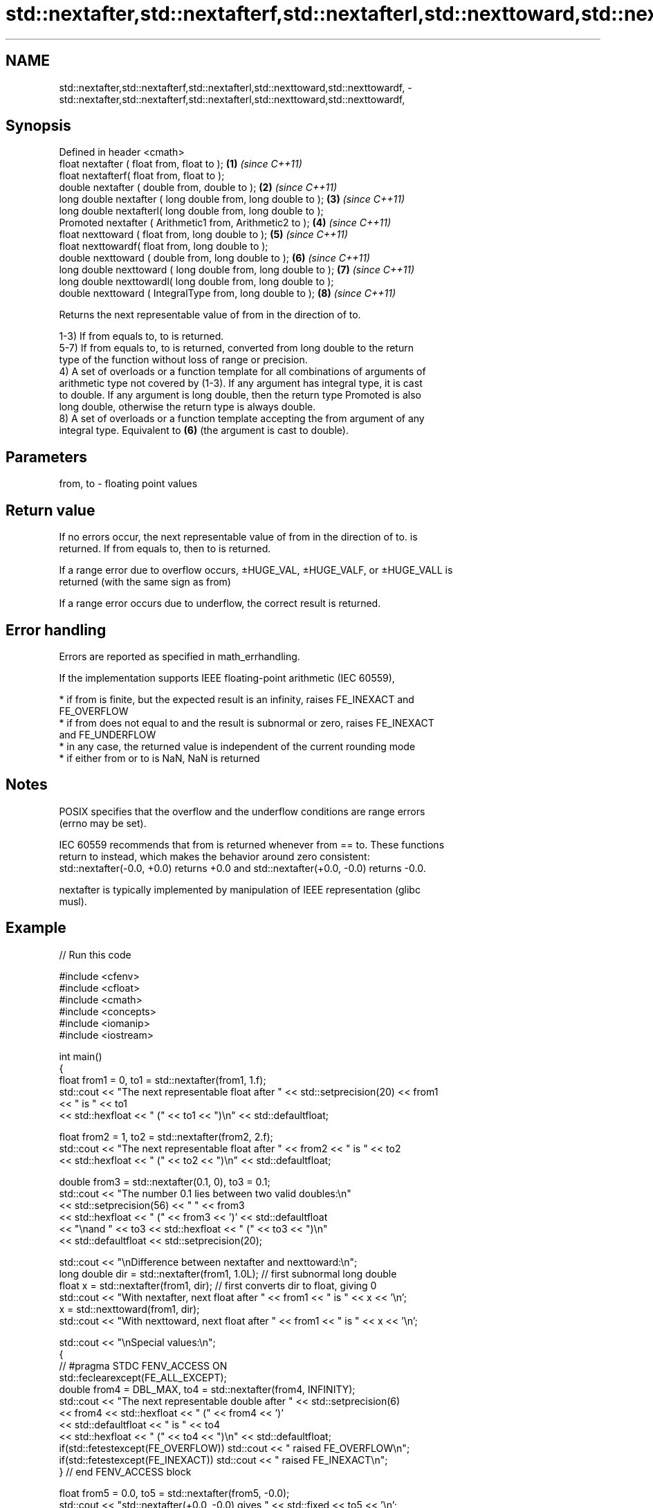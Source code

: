 .TH std::nextafter,std::nextafterf,std::nextafterl,std::nexttoward,std::nexttowardf, 3 "2022.03.29" "http://cppreference.com" "C++ Standard Libary"
.SH NAME
std::nextafter,std::nextafterf,std::nextafterl,std::nexttoward,std::nexttowardf, \- std::nextafter,std::nextafterf,std::nextafterl,std::nexttoward,std::nexttowardf,

.SH Synopsis

   Defined in header <cmath>
   float nextafter ( float from, float to );                    \fB(1)\fP \fI(since C++11)\fP
   float nextafterf( float from, float to );
   double nextafter ( double from, double to );                 \fB(2)\fP \fI(since C++11)\fP
   long double nextafter ( long double from, long double to );  \fB(3)\fP \fI(since C++11)\fP
   long double nextafterl( long double from, long double to );
   Promoted nextafter ( Arithmetic1 from, Arithmetic2 to );     \fB(4)\fP \fI(since C++11)\fP
   float nexttoward ( float from, long double to );             \fB(5)\fP \fI(since C++11)\fP
   float nexttowardf( float from, long double to );
   double nexttoward ( double from, long double to );           \fB(6)\fP \fI(since C++11)\fP
   long double nexttoward ( long double from, long double to ); \fB(7)\fP \fI(since C++11)\fP
   long double nexttowardl( long double from, long double to );
   double nexttoward ( IntegralType from, long double to );     \fB(8)\fP \fI(since C++11)\fP

   Returns the next representable value of from in the direction of to.

   1-3) If from equals to, to is returned.
   5-7) If from equals to, to is returned, converted from long double to the return
   type of the function without loss of range or precision.
   4) A set of overloads or a function template for all combinations of arguments of
   arithmetic type not covered by (1-3). If any argument has integral type, it is cast
   to double. If any argument is long double, then the return type Promoted is also
   long double, otherwise the return type is always double.
   8) A set of overloads or a function template accepting the from argument of any
   integral type. Equivalent to \fB(6)\fP (the argument is cast to double).

.SH Parameters

   from, to - floating point values

.SH Return value

   If no errors occur, the next representable value of from in the direction of to. is
   returned. If from equals to, then to is returned.

   If a range error due to overflow occurs, ±HUGE_VAL, ±HUGE_VALF, or ±HUGE_VALL is
   returned (with the same sign as from)

   If a range error occurs due to underflow, the correct result is returned.

.SH Error handling

   Errors are reported as specified in math_errhandling.

   If the implementation supports IEEE floating-point arithmetic (IEC 60559),

     * if from is finite, but the expected result is an infinity, raises FE_INEXACT and
       FE_OVERFLOW
     * if from does not equal to and the result is subnormal or zero, raises FE_INEXACT
       and FE_UNDERFLOW
     * in any case, the returned value is independent of the current rounding mode
     * if either from or to is NaN, NaN is returned

.SH Notes

   POSIX specifies that the overflow and the underflow conditions are range errors
   (errno may be set).

   IEC 60559 recommends that from is returned whenever from == to. These functions
   return to instead, which makes the behavior around zero consistent:
   std::nextafter(-0.0, +0.0) returns +0.0 and std::nextafter(+0.0, -0.0) returns -0.0.

   nextafter is typically implemented by manipulation of IEEE representation (glibc
   musl).

.SH Example


// Run this code

 #include <cfenv>
 #include <cfloat>
 #include <cmath>
 #include <concepts>
 #include <iomanip>
 #include <iostream>

 int main()
 {
     float from1 = 0, to1 = std::nextafter(from1, 1.f);
     std::cout << "The next representable float after " << std::setprecision(20) << from1
               << " is " << to1
               << std::hexfloat << " (" << to1 << ")\\n" << std::defaultfloat;

     float from2 = 1, to2 = std::nextafter(from2, 2.f);
     std::cout << "The next representable float after " << from2 << " is " << to2
               << std::hexfloat << " (" << to2 << ")\\n" << std::defaultfloat;

     double from3 = std::nextafter(0.1, 0), to3 = 0.1;
     std::cout << "The number 0.1 lies between two valid doubles:\\n"
               << std::setprecision(56) << "    " << from3
               << std::hexfloat << " (" << from3 << ')' << std::defaultfloat
               << "\\nand " << to3 << std::hexfloat << "  (" << to3 << ")\\n"
               << std::defaultfloat << std::setprecision(20);

     std::cout << "\\nDifference between nextafter and nexttoward:\\n";
     long double dir = std::nextafter(from1, 1.0L); // first subnormal long double
     float x = std::nextafter(from1, dir); // first converts dir to float, giving 0
     std::cout << "With nextafter, next float after " << from1 << " is " << x << '\\n';
     x = std::nexttoward(from1, dir);
     std::cout << "With nexttoward, next float after " << from1 << " is " << x << '\\n';

     std::cout << "\\nSpecial values:\\n";
     {
         // #pragma STDC FENV_ACCESS ON
         std::feclearexcept(FE_ALL_EXCEPT);
         double from4 = DBL_MAX, to4 = std::nextafter(from4, INFINITY);
         std::cout << "The next representable double after " << std::setprecision(6)
                   << from4 << std::hexfloat << " (" << from4 << ')'
                   << std::defaultfloat << " is " << to4
                   << std::hexfloat << " (" << to4 << ")\\n" << std::defaultfloat;
         if(std::fetestexcept(FE_OVERFLOW)) std::cout << "   raised FE_OVERFLOW\\n";
         if(std::fetestexcept(FE_INEXACT)) std::cout << "   raised FE_INEXACT\\n";
     } // end FENV_ACCESS block

     float from5 = 0.0, to5 = std::nextafter(from5, -0.0);
     std::cout << "std::nextafter(+0.0, -0.0) gives " << std::fixed << to5 << '\\n';

     auto precision_loss_demo = []<std::floating_point Fp>(const auto rem, const Fp start) {
         std::cout << rem;
         for (Fp from = start, to, Δ;
             (Δ = (to = std::nextafter(from, +INFINITY)) - from) < Fp(10.0);
             from *= Fp(10.0))
             std::cout << "nextafter(" << std::scientific << std::setprecision(0) << from
                       << ", INF) gives " << std::fixed << std::setprecision(6) << to
                       << "; Δ = " << Δ << '\\n';
     };

     precision_loss_demo("\\nPrecision loss demo for float:\\n", 10.0f);
     precision_loss_demo("\\nPrecision loss demo for double:\\n", 10.0e9);
     precision_loss_demo("\\nPrecision loss demo for long double:\\n", 10.0e17L);
 }

.SH Output:

 The next representable float after 0 is 1.4012984643248170709e-45 (0x1p-149)
 The next representable float after 1 is 1.0000001192092895508 (0x1.000002p+0)
 The number 0.1 lies between two valid doubles:
     0.09999999999999999167332731531132594682276248931884765625 (0x1.9999999999999p-4)
 and 0.1000000000000000055511151231257827021181583404541015625  (0x1.999999999999ap-4)

 Difference between nextafter and nexttoward:
 With nextafter, next float after 0 is 0
 With nexttoward, next float after 0 is 1.4012984643248170709e-45

 Special values:
 The next representable double after 1.79769e+308 (0x1.fffffffffffffp+1023) is inf (inf)
    raised FE_OVERFLOW
    raised FE_INEXACT
 std::nextafter(+0.0, -0.0) gives -0.000000

 Precision loss demo for float:
 nextafter(1e+01, INF) gives 10.000001; Δ = 0.000001
 nextafter(1e+02, INF) gives 100.000008; Δ = 0.000008
 nextafter(1e+03, INF) gives 1000.000061; Δ = 0.000061
 nextafter(1e+04, INF) gives 10000.000977; Δ = 0.000977
 nextafter(1e+05, INF) gives 100000.007812; Δ = 0.007812
 nextafter(1e+06, INF) gives 1000000.062500; Δ = 0.062500
 nextafter(1e+07, INF) gives 10000001.000000; Δ = 1.000000
 nextafter(1e+08, INF) gives 100000008.000000; Δ = 8.000000

 Precision loss demo for double:
 nextafter(1e+10, INF) gives 10000000000.000002; Δ = 0.000002
 nextafter(1e+11, INF) gives 100000000000.000015; Δ = 0.000015
 nextafter(1e+12, INF) gives 1000000000000.000122; Δ = 0.000122
 nextafter(1e+13, INF) gives 10000000000000.001953; Δ = 0.001953
 nextafter(1e+14, INF) gives 100000000000000.015625; Δ = 0.015625
 nextafter(1e+15, INF) gives 1000000000000000.125000; Δ = 0.125000
 nextafter(1e+16, INF) gives 10000000000000002.000000; Δ = 2.000000

 Precision loss demo for long double:
 nextafter(1e+18, INF) gives 1000000000000000000.062500; Δ = 0.062500
 nextafter(1e+19, INF) gives 10000000000000000001.000000; Δ = 1.000000
 nextafter(1e+20, INF) gives 100000000000000000008.000000; Δ = 8.000000

.SH See also
